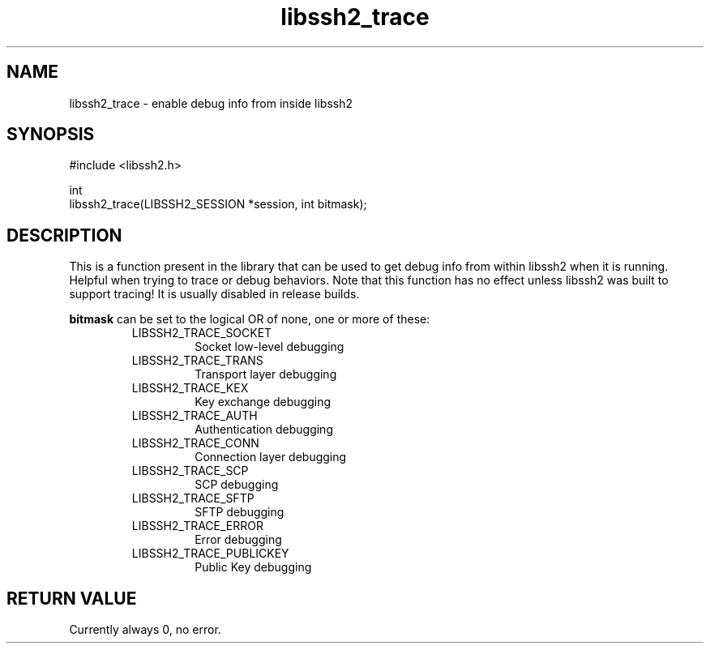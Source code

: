 .\" Copyright (C) The libssh2 project and its contributors.
.\" SPDX-License-Identifier: BSD-3-Clause
.TH libssh2_trace 3 "26 Dec 2008" "libssh2 1.0" "libssh2"
.SH NAME
libssh2_trace - enable debug info from inside libssh2
.SH SYNOPSIS
.nf
#include <libssh2.h>

int
libssh2_trace(LIBSSH2_SESSION *session, int bitmask);
.fi
.SH DESCRIPTION
This is a function present in the library that can be used to get debug info
from within libssh2 when it is running. Helpful when trying to trace or debug
behaviors. Note that this function has no effect unless libssh2 was built to
support tracing! It is usually disabled in release builds.

\fBbitmask\fP can be set to the logical OR of none, one or more of these:
.RS
.IP LIBSSH2_TRACE_SOCKET
Socket low-level debugging
.IP LIBSSH2_TRACE_TRANS
Transport layer debugging
.IP LIBSSH2_TRACE_KEX
Key exchange debugging
.IP LIBSSH2_TRACE_AUTH
Authentication debugging
.IP LIBSSH2_TRACE_CONN
Connection layer debugging
.IP LIBSSH2_TRACE_SCP
SCP debugging
.IP LIBSSH2_TRACE_SFTP
SFTP debugging
.IP LIBSSH2_TRACE_ERROR
Error debugging
.IP LIBSSH2_TRACE_PUBLICKEY
Public Key debugging
.RE
.SH RETURN VALUE
Currently always 0, no error.
